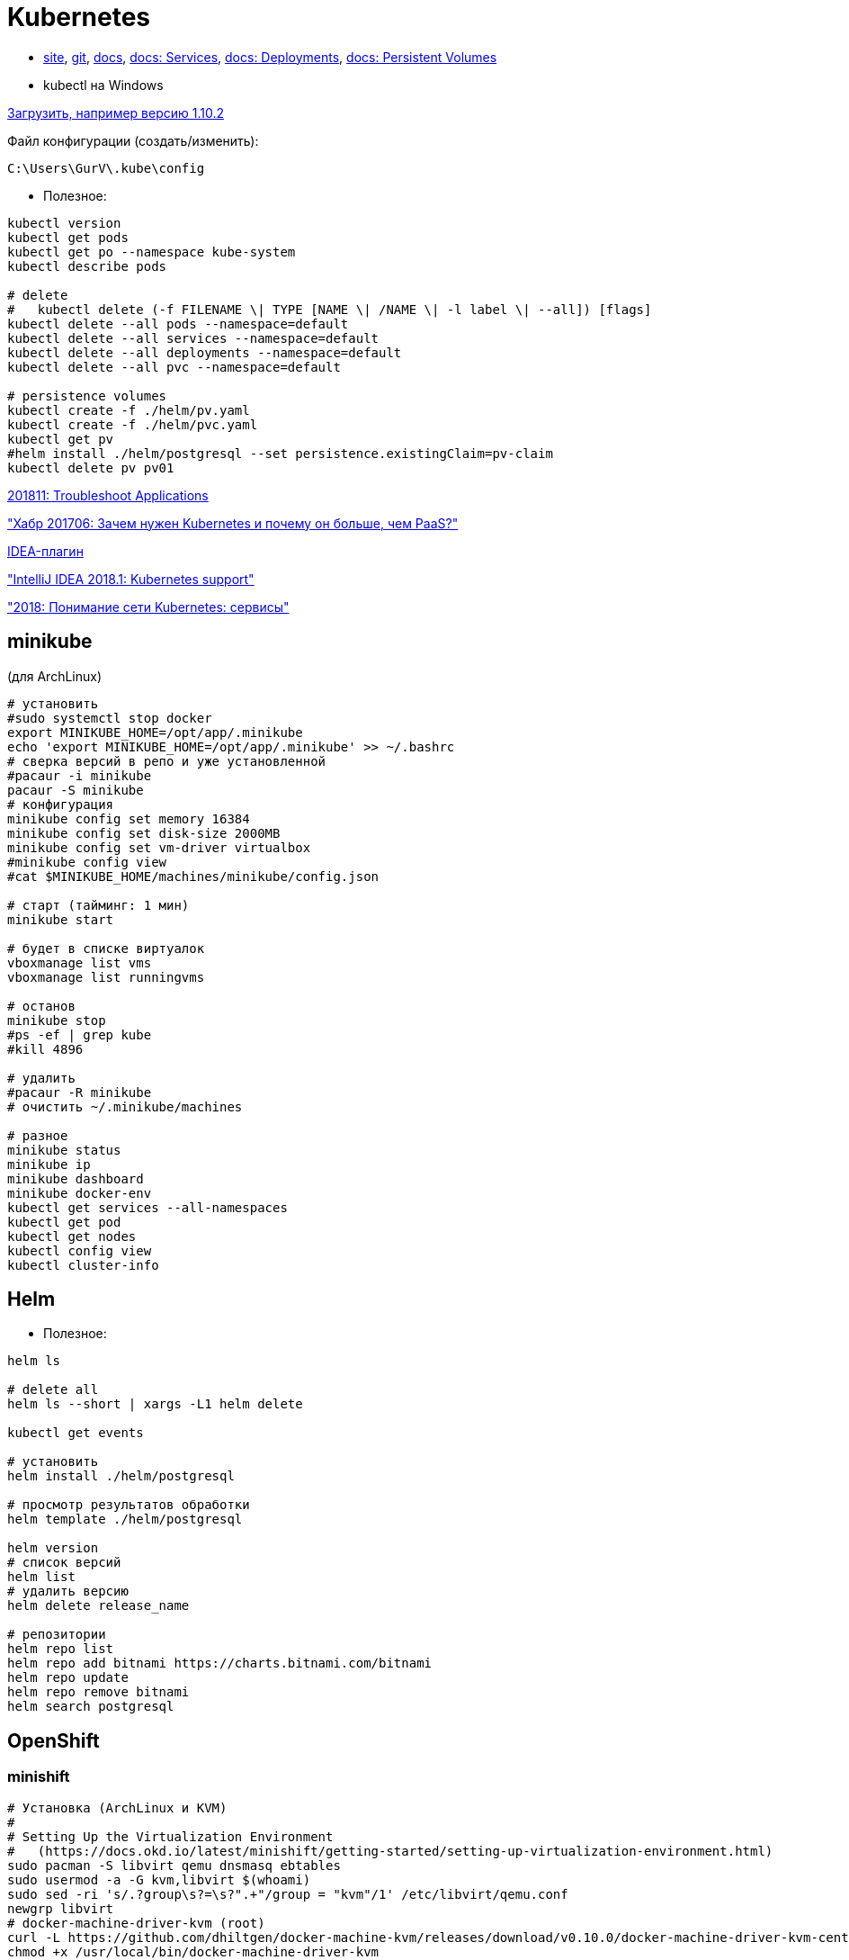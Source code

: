= Kubernetes

* https://kubernetes.io/[site],
https://github.com/kubernetes/kubernetes[git],
https://kubernetes.io/docs/home/[docs],
https://kubernetes.io/docs/concepts/services-networking/service/[docs: Services],
https://kubernetes.io/docs/concepts/workloads/controllers/deployment/[docs: Deployments],
https://kubernetes.io/docs/concepts/storage/persistent-volumes/[docs: Persistent Volumes]

* kubectl на Windows

https://dl.k8s.io/v1.10.2/kubernetes-client-windows-386.tar.gz[Загрузить, например версию 1.10.2]

Файл конфигурации (создать/изменить):
```
C:\Users\GurV\.kube\config
```

* Полезное:
```
kubectl version
kubectl get pods
kubectl get po --namespace kube-system
kubectl describe pods

# delete
#   kubectl delete (-f FILENAME \| TYPE [NAME \| /NAME \| -l label \| --all]) [flags]
kubectl delete --all pods --namespace=default
kubectl delete --all services --namespace=default
kubectl delete --all deployments --namespace=default
kubectl delete --all pvc --namespace=default

# persistence volumes
kubectl create -f ./helm/pv.yaml
kubectl create -f ./helm/pvc.yaml
kubectl get pv
#helm install ./helm/postgresql --set persistence.existingClaim=pv-claim
kubectl delete pv pv01
```

https://kubernetes.io/docs/tasks/debug-application-cluster/debug-application/[201811: Troubleshoot Applications]

https://habrahabr.ru/company/flant/blog/327338/["Хабр 201706: Зачем нужен Kubernetes и почему он больше, чем PaaS?"]

https://plugins.jetbrains.com/plugin/download?rel=true&updateId=44772[IDEA-плагин]

https://blog.jetbrains.com/idea/2018/03/intellij-idea-2018-1-kubernetes-support/["IntelliJ IDEA 2018.1: Kubernetes support"]

https://habr.com/company/southbridge/blog/346314/["2018: Понимание сети Kubernetes: сервисы"]


== minikube

(для ArchLinux)
```
# установить
#sudo systemctl stop docker
export MINIKUBE_HOME=/opt/app/.minikube
echo 'export MINIKUBE_HOME=/opt/app/.minikube' >> ~/.bashrc
# сверка версий в репо и уже установленной
#pacaur -i minikube
pacaur -S minikube
# конфигурация
minikube config set memory 16384
minikube config set disk-size 2000MB
minikube config set vm-driver virtualbox
#minikube config view
#cat $MINIKUBE_HOME/machines/minikube/config.json

# старт (тайминг: 1 мин)
minikube start

# будет в списке виртуалок
vboxmanage list vms
vboxmanage list runningvms

# останов 
minikube stop
#ps -ef | grep kube
#kill 4896

# удалить
#pacaur -R minikube
# очистить ~/.minikube/machines

# разное
minikube status
minikube ip
minikube dashboard
minikube docker-env
kubectl get services --all-namespaces
kubectl get pod
kubectl get nodes
kubectl config view
kubectl cluster-info
```

== Helm

* Полезное:

```
helm ls

# delete all
helm ls --short | xargs -L1 helm delete

kubectl get events

# установить
helm install ./helm/postgresql

# просмотр результатов обработки
helm template ./helm/postgresql

helm version
# список версий
helm list
# удалить версию
helm delete release_name

# репозитории
helm repo list
helm repo add bitnami https://charts.bitnami.com/bitnami
helm repo update
helm repo remove bitnami
helm search postgresql
```

== OpenShift

=== minishift

```
# Установка (ArchLinux и КVM)
#
# Setting Up the Virtualization Environment
#   (https://docs.okd.io/latest/minishift/getting-started/setting-up-virtualization-environment.html)
sudo pacman -S libvirt qemu dnsmasq ebtables
sudo usermod -a -G kvm,libvirt $(whoami)
sudo sed -ri 's/.?group\s?=\s?".+"/group = "kvm"/1' /etc/libvirt/qemu.conf
newgrp libvirt
# docker-machine-driver-kvm (root)
curl -L https://github.com/dhiltgen/docker-machine-kvm/releases/download/v0.10.0/docker-machine-driver-kvm-centos7 -o /usr/local/bin/docker-machine-driver-kvm
chmod +x /usr/local/bin/docker-machine-driver-kvm
# libvirtd
systemctl is-active libvirtd
sudo systemctl start libvirtd
# network
sudo virsh net-list --all
sudo virsh net-start default
sudo virsh net-autostart default
#
# Installing Minishift
#   (https://docs.okd.io/latest/minishift/getting-started/installing.html)
#
wget https://github.com/minishift/minishift/releases/download/v1.33.0/minishift-1.33.0-linux-amd64.tgz
tar zxvf minishift-1.33.0-linux-amd64.tgz
chmod +x minishift-1.33.0-linux-amd64/minishift
ln -sf /opt/app/minishift-1.33.0-linux-amd64.tgz/minishift /opt/app/minishift
minishift version
minishift start --skip-registration
#   по умолчанию, пользователь developer, пароль любой
#
# Разное
#
# переменные окружения: MINISHIFT_HOME, MINISHIFT_USERNAME, MINISHIFT_PASSWORD
# конфигурация
minishift config set memory 16g
# registry
oc adm registry --help
# мб пригодится
export HELM_HOST="$(minishift ip):$(oc get svc/tiller -o jsonpath='{.spec.ports[0].nodePort}' -n kube-system --as=system:admin)"
export MINISHIFT_ADMIN_CONTEXT="default/$(oc config view -o jsonpath='{.contexts[?(@.name=="minishift")].context.cluster}')/system:admin"
# kube-dashboard
minishift addons install /opt/tmp/minishift-addons/add-ons/kube-dashboard/
minishift addons apply kube-dashboard
minishift addons enable kube-dashboard
oc delete project/kube-dashboard --as=system:admin
# ...
minishift stop
minishift delete
minishift start --skip-registration --memory=16g
minishift openshift service dashboard -n kube-dashboard
kubectl get services --all-namespaces --as=system:admin
eval $(minishift docker-env)
docker version
# удалить
minishift delete
rm -rf ~/.minishift
# если висит minishift stop
ps -ef | grep shift
kill 11738
```
